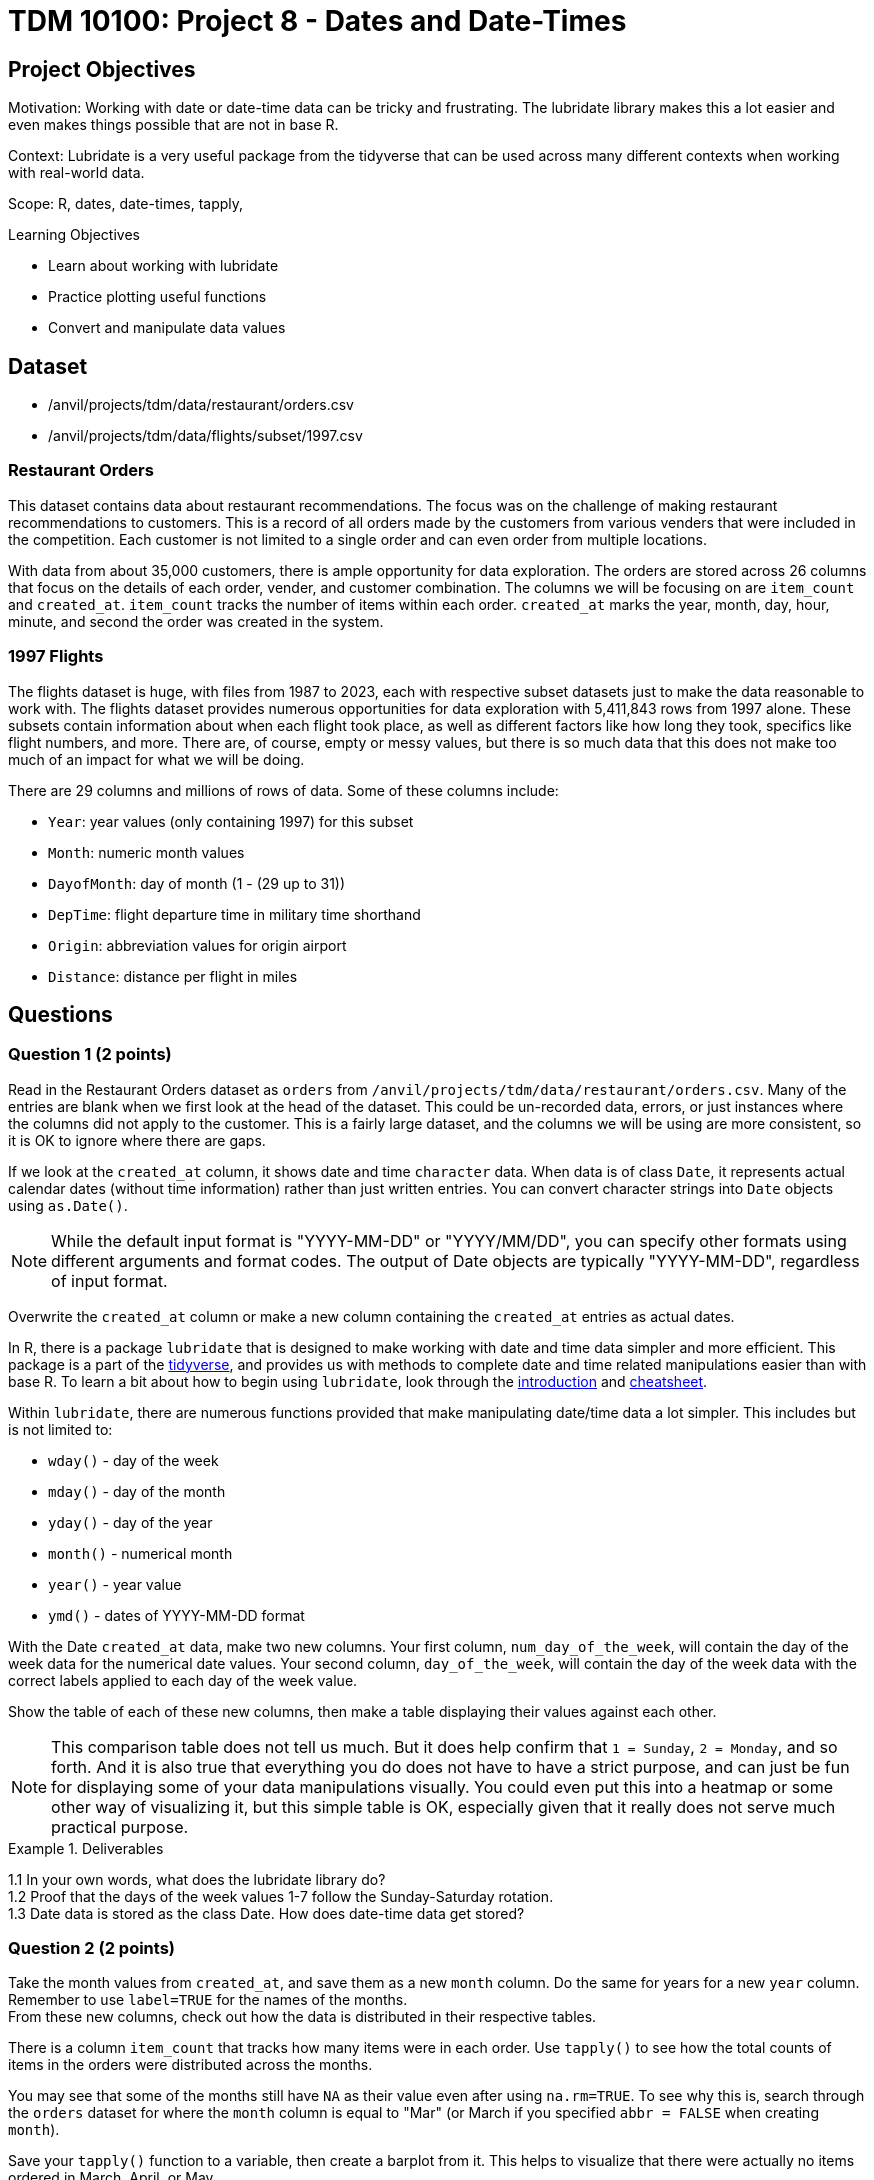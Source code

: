 = TDM 10100: Project 8 - Dates and Date-Times

== Project Objectives
Motivation: Working with date or date-time data can be tricky and frustrating. The lubridate library makes this a lot easier and even makes things possible that are not in base R.

Context: Lubridate is a very useful package from the tidyverse that can be used across many different contexts when working with real-world data. 

Scope: R, dates, date-times, tapply, 

.Learning Objectives
****
- Learn about working with lubridate 
- Practice plotting useful functions
- Convert and manipulate data values 
****

== Dataset
- /anvil/projects/tdm/data/restaurant/orders.csv
- /anvil/projects/tdm/data/flights/subset/1997.csv

### Restaurant Orders
This dataset contains data about restaurant recommendations. The focus was on the challenge of making restaurant recommendations to customers. This is a record of all orders made by the customers from various venders that were included in the competition. Each customer is not limited to a single order and can even order from multiple locations. 

With data from about 35,000 customers, there is ample opportunity for data exploration. The orders are stored across 26 columns that focus on the details of each order, vender, and customer combination. The columns we will be focusing on are `item_count` and `created_at`. `item_count` tracks the number of items within each order. `created_at` marks the year, month, day, hour, minute, and second the order was created in the system.

### 1997 Flights
The flights dataset is huge, with files from 1987 to 2023, each with respective subset datasets just to make the data reasonable to work with. The flights dataset provides numerous opportunities for data exploration with 5,411,843 rows from 1997 alone. These subsets contain information about when each flight took place, as well as different factors like how long they took, specifics like flight numbers, and more. There are, of course, empty or messy values, but there is so much data that this does not make too much of an impact for what we will be doing. 

There are 29 columns and millions of rows of data. Some of these columns include:

- `Year`: year values (only containing 1997) for this subset
- `Month`: numeric month values
- `DayofMonth`: day of month (1 - (29 up to 31))
- `DepTime`: flight departure time in military time shorthand
- `Origin`: abbreviation values for origin airport
- `Distance`: distance per flight in miles

== Questions

=== Question 1 (2 points)
Read in the Restaurant Orders dataset as `orders` from `/anvil/projects/tdm/data/restaurant/orders.csv`. Many of the entries are blank when we first look at the head of the dataset. This could be un-recorded data, errors, or just instances where the columns did not apply to the customer. This is a fairly large dataset, and the columns we will be using are more consistent, so it is OK to ignore where there are gaps. 

If we look at the `created_at` column, it shows date and time `character` data. When data is of class `Date`, it represents actual calendar dates (without time information) rather than just written entries. You can convert character strings into `Date` objects using `as.Date()`. 

[NOTE]
====
While the default input format is "YYYY-MM-DD" or "YYYY/MM/DD", you can specify other formats using different arguments and format codes. The output of Date objects are typically "YYYY-MM-DD", regardless of input format. 
====

Overwrite the `created_at` column or make a new column containing the `created_at` entries as actual dates. 

In R, there is a package `lubridate` that is designed to make working with date and time data simpler and more efficient. This package is a part of the https://www.tidyverse.org/packages[tidyverse], and provides us with methods to complete date and time related manipulations easier than with base R. To learn a bit about how to begin using `lubridate`, look through the https://lubridate.tidyverse.org/[introduction] and https://rawgit.com/rstudio/cheatsheets/main/lubridate.pdf[cheatsheet].

Within `lubridate`, there are numerous functions provided that make manipulating date/time data a lot simpler. This includes but is not limited to:

- `wday()` - day of the week
- `mday()` - day of the month
- `yday()` - day of the year
- `month()` - numerical month
- `year()` - year value
- `ymd()` - dates of YYYY-MM-DD format

With the Date `created_at` data, make two new columns. Your first column, `num_day_of_the_week`, will contain the day of the week data for the numerical date values. Your second column, `day_of_the_week`, will contain the day of the week data with the correct labels applied to each day of the week value. 

Show the table of each of these new columns, then make a table displaying their values against each other. 

[NOTE]
====
This comparison table does not tell us much. But it does help confirm that `1 = Sunday`, `2 = Monday`, and so forth. And it is also true that everything you do does not have to have a strict purpose, and can just be fun for displaying some of your data manipulations visually. You could even put this into a heatmap or some other way of visualizing it, but this simple table is OK, especially given that it really does not serve much practical purpose. 
====

.Deliverables
====
1.1 In your own words, what does the lubridate library do? +
1.2 Proof that the days of the week values 1-7 follow the Sunday-Saturday rotation. +
1.3 Date data is stored as the class Date. How does date-time data get stored? +
====

=== Question 2 (2 points) 
Take the month values from `created_at`, and save them as a new `month` column. Do the same for years for a new `year` column. +
Remember to use `label=TRUE` for the names of the months. +
From these new columns, check out how the data is distributed in their respective tables.

There is a column `item_count` that tracks how many items were in each order. Use `tapply()` to see how the total counts of items in the orders were distributed across the months. 

You may see that some of the months still have `NA` as their value even after using `na.rm=TRUE`. To see why this is, search through the `orders` dataset for where the `month` column is equal to "Mar" (or March if you specified `abbr = FALSE` when creating `month`).

Save your `tapply()` function to a variable, then create a barplot from it. This helps to visualize that there were actually no items ordered in March, April, or May.

Use `tapply()` again, this time to show the total item count for each `(year, month)` pairing. 

Make this into a barplot to help visualize how the orders were distributed throughout the years. Remember to use `beside=TRUE` and `legend=TRUE` (as well as your other customizations) to help this plot's readability. 

.Deliverables
====
2.1 What was the actual time span of orders (with items) in this dataset? +
2.2 Why were March and April showing NA values? Why does May not? +
2.3 Table showing how the orders were distributed throughout the months
====

=== Question 3 (2 points)
Read in the 1997 Flights dataset as `flights`. 

`ymd()` is a method often used with `paste()` to easily combine three columns (year column, month column, day column) to create one Date column containing values of YYYY-MM-DD data. 

[HINT]
====
Use the `Year`, `Month`, and `DayofMonth` columns here.
====

Make a new column `full_dates` that contains data in the format `YYYY-MM-DD`. 

This combining of columns that we've just done is actually the opposite of how we split up the `created_at` column in Question 1. Now that you know how to split and merge dates, you could continue to do so in an endless loop, splitting, merging, splitting again, ... +
But for the rest of this project, let's just set this aside. 

In the `DepTime` column, there are values from `1` to `2400`. BUT `2400` is not valid in POSIXct. POSIXct is a class used to store date and time information. The valid range is `00 - 23` for hours, `00 - 59` for minutes/seconds. So 2400 is not valid, and needs to be converted to 0 to represent midnight on the following day. +
Use `flights$DepTime[flights$DepTime == 2400] \<- 0` to replace each 2400 entry in `DepTime` with 0. 

To change the format of `DepTime` to not only represent the military shorthand value for each of the times, we have to do a bit of converting values. Use the `floor()` function to divide the `DepTime` column by 100, and save this as a new column `depHour`. Take the fractional part from dividing `DepTime` by 100 and save this as `depMinute`. 

For the final part of this question, make a column `date_times`. You should use `make_datetime()`, and should include the `Year`, `Month`, `DayofMonth`, `depHour`, and `depMinute` columns. This new column will include date and time values for each flight's departure in a format like how the `created_at` column from the orders dataset was, only we do not include seconds here. 

.Deliverables
====
3.1 `date_times` column containing the year, month, day, hour, and minute of each flight +
3.2 `depHour` and `depMinute` columns that correctly represent that `DepTime` values +
3.3 What does ymd from the `ymd()` function actually stand for and what does this function do? 
====

=== Question 4 (2 points)
Make a dataframe `bostonDF` that contains only the values from flights that had an `Origin` of `BOS`. 

Flights departing from Boston could have many different arrival locations. But one thing that is fair to guess is that the average flight distance across each of the different months of the year would be fairly similar. Start by looking at how many Boston flights there were per month. These values are relatively similar, and February, of course, has the least occurrences, given that it has the least number of possible flight days. 

Use `tapply()` to show the average flight `Distance` across the different months for flights within the `bostonDF`. Save this as `boston_distance`.

Plot `boston_distance` as a line plot with `type='b'`.

Create dataframes for the flights with `Origin` `PHX`, `MDW`, and `SEA`, respectively. Perform all of the steps you did with `bostonDF` for each of these, resulting in *four plots total*.

What if you wanted to compare the average flight distance across the months for the different origin locations? It is hard to do when the plots are separate, and are at different scales. 

Plot `boston_distance` again, this time using specific y-limits of *minimum 300*, *maximum 1200*. To add on lines representing each of your other plots, use `lines()`. +
Your cell should contain: 

- `plot(boston_distance, ...)`
- `lines(phoenix_distance, ...)`
- `lines(chicago_distance, ...)`
- `lines(seattle_distance, ...)`

The initial plotting with `boston_distance` sets up the space, and then each `lines()` adds the additional plot lines to the visualization space.

[NOTE]
====
It is useful to be consistent and use one color for each time you are mapping a specific location - i.e. `Boston = blue`, `Phoenix = orange`, and so on. 
====

.Deliverables
====
4.1 Compare the average flight distance in October for each of your four smaller dataframes +
4.2 Five plots - one for each origin airport, the last with them combined +
4.3 Between the four chosen airports, how do YOU explain the difference in average flight distance?
====

=== Question 5 (2 points)
In Question 4, we were looking at the _average_ distance per month for each of four flight origins. Use `tapply()` here to find the _total_ distance per month for each of those same four flight origins. 

These values will be a lot greater than the ones from Question 4, because those were the averages, and these will count the hundreds of thousands of millions of miles from the flights. 

Combine these four `tapply()` functions in one plot. This may not look quite right. +
The reason for this is that the plot space is created when the `plot()` was made; in our case, the limits of the area are set to the `min` and `max` values from the Boston flights. 

Find the `max()` and `min()` values from each of your total flight distances across all four locations, and set the y limits accordingly, matching above the highest max value and below the lowest min value. 

Another way to compare these total distance values is with a grouped barplot.

Use `rbind()` to combine your four variables, and make a barplot. Make sure to show the `legend`, and add labels and colors. You can also use `beside = TRUE`, but this is not required. 

.Deliverables
====
5.1 Use tapply to find the total distance per month for fourth locations +
5.2 What was the maximum distance across all of the four locations? What was the minimum? +
5.3 A line plot and a barplot correctly showing the total distance by month and location
====

== Submitting your Work

Once you have completed the questions, save your Jupyter notebook. You can then download the notebook and submit it to Gradescope.

.Items to submit
====
- firstname_lastname_project8.ipynb
====

[WARNING]
====
You _must_ double check your `.ipynb` after submitting it in gradescope. A _very_ common mistake is to assume that your `.ipynb` file has been rendered properly and contains your code, markdown, and code output even though it may not. **Please** take the time to double check your work. See https://the-examples-book.com/projects/submissions[here] for instructions on how to double check this.

You **will not** receive full credit if your `.ipynb` file does not contain all of the information you expect it to, or if it does not render properly in Gradescope. Please ask a TA if you need help with this.
====